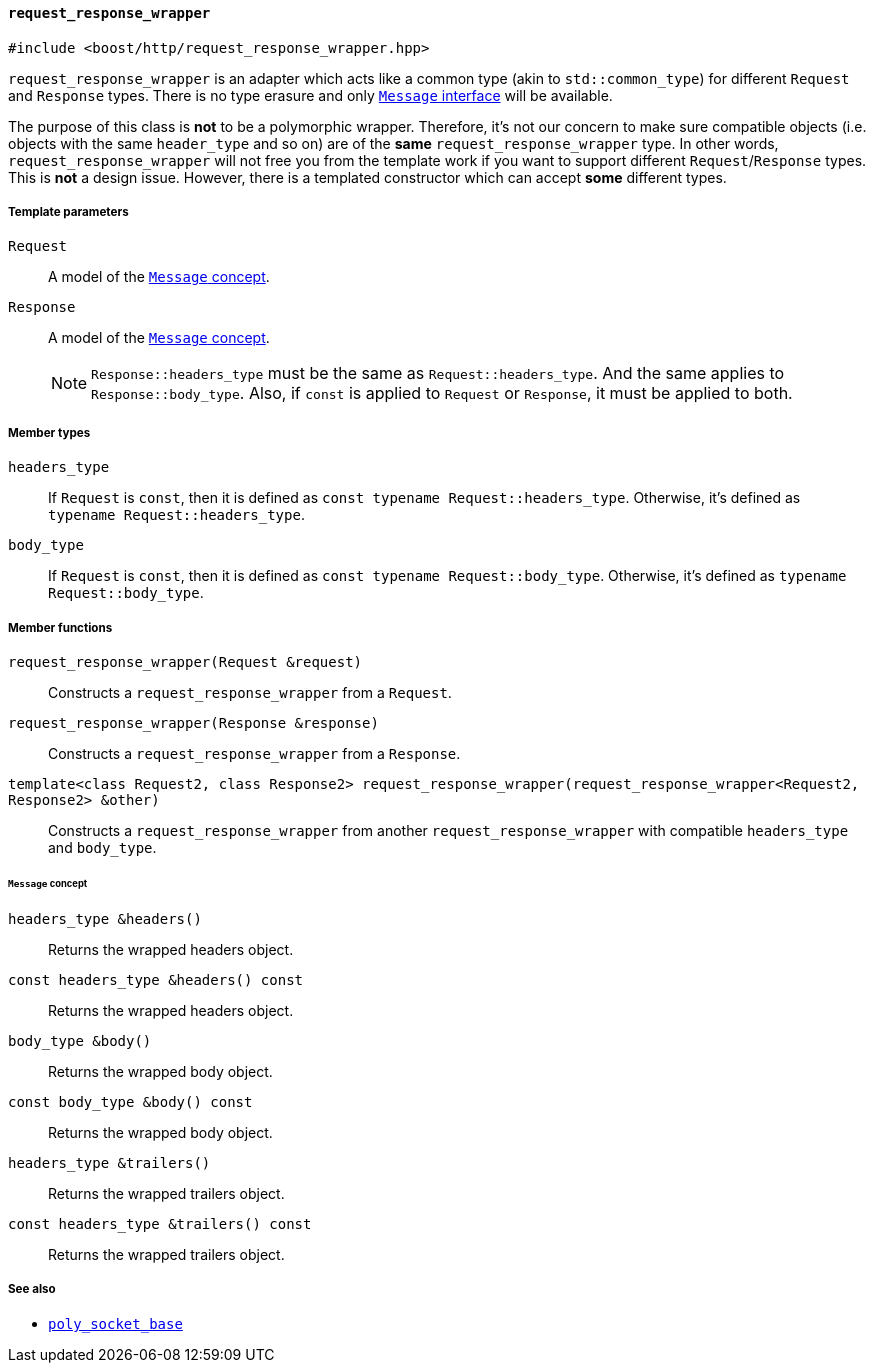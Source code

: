 [[request_response_wrapper]]
==== `request_response_wrapper`

[source,cpp]
----
#include <boost/http/request_response_wrapper.hpp>
----

`request_response_wrapper` is an adapter which acts like a common type (akin to
`std::common_type`) for different `Request` and `Response` types. There is no
type erasure and only <<message_concept,`Message` interface>> will be available.

The purpose of this class is *not* to be a polymorphic wrapper. Therefore, it's
not our concern to make sure compatible objects (i.e. objects with the same
`header_type` and so on) are of the *same* `request_response_wrapper` type. In
other words, `request_response_wrapper` will not free you from the template work
if you want to support different `Request`/`Response` types. This is *not* a
design issue. However, there is a templated constructor which can accept *some*
different types.

===== Template parameters

`Request`::

  A model of the <<message_concept,`Message` concept>>.

`Response`::

  A model of the <<message_concept,`Message` concept>>.
+
NOTE: `Response::headers_type` must be the same as `Request::headers_type`. And
the same applies to `Response::body_type`. Also, if `const` is applied to
`Request` or `Response`, it must be applied to both.

===== Member types

`headers_type`::

  If `Request` is `const`, then it is defined as `const typename
  Request::headers_type`. Otherwise, it's defined as `typename
  Request::headers_type`.

`body_type`::

  If `Request` is `const`, then it is defined as `const typename
  Request::body_type`. Otherwise, it's defined as `typename Request::body_type`.

===== Member functions

`request_response_wrapper(Request &request)`::

  Constructs a `request_response_wrapper` from a `Request`.

`request_response_wrapper(Response &response)`::

  Constructs a `request_response_wrapper` from a `Response`.

`template<class Request2, class Response2> request_response_wrapper(request_response_wrapper<Request2, Response2> &other)`::

  Constructs a `request_response_wrapper` from another
  `request_response_wrapper` with compatible `headers_type` and `body_type`.

====== `Message` concept

`headers_type &headers()`::

  Returns the wrapped headers object.

`const headers_type &headers() const`::

  Returns the wrapped headers object.

`body_type &body()`::

  Returns the wrapped body object.

`const body_type &body() const`::

  Returns the wrapped body object.

`headers_type &trailers()`::

  Returns the wrapped trailers object.

`const headers_type &trailers() const`::

  Returns the wrapped trailers object.

===== See also

* <<poly_socket_base,`poly_socket_base`>>
